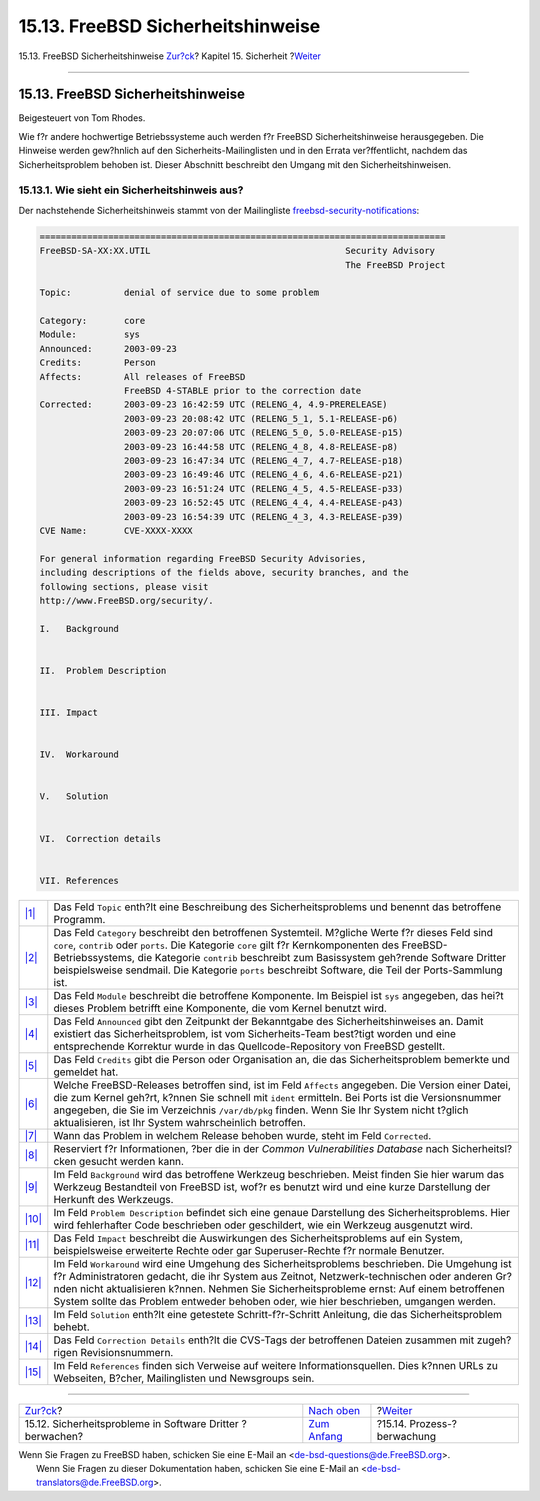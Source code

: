 ==================================
15.13. FreeBSD Sicherheitshinweise
==================================

.. raw:: html

   <div class="navheader">

15.13. FreeBSD Sicherheitshinweise
`Zur?ck <security-portaudit.html>`__?
Kapitel 15. Sicherheit
?\ `Weiter <security-accounting.html>`__

--------------

.. raw:: html

   </div>

.. raw:: html

   <div class="sect1">

.. raw:: html

   <div class="titlepage" xmlns="">

.. raw:: html

   <div>

.. raw:: html

   <div>

15.13. FreeBSD Sicherheitshinweise
----------------------------------

.. raw:: html

   </div>

.. raw:: html

   <div>

Beigesteuert von Tom Rhodes.

.. raw:: html

   </div>

.. raw:: html

   </div>

.. raw:: html

   </div>

Wie f?r andere hochwertige Betriebssysteme auch werden f?r FreeBSD
Sicherheitshinweise herausgegeben. Die Hinweise werden gew?hnlich auf
den Sicherheits-Mailinglisten und in den Errata ver?ffentlicht, nachdem
das Sicherheitsproblem behoben ist. Dieser Abschnitt beschreibt den
Umgang mit den Sicherheitshinweisen.

.. raw:: html

   <div class="sect2">

.. raw:: html

   <div class="titlepage" xmlns="">

.. raw:: html

   <div>

.. raw:: html

   <div>

15.13.1. Wie sieht ein Sicherheitshinweis aus?
~~~~~~~~~~~~~~~~~~~~~~~~~~~~~~~~~~~~~~~~~~~~~~

.. raw:: html

   </div>

.. raw:: html

   </div>

.. raw:: html

   </div>

Der nachstehende Sicherheitshinweis stammt von der Mailingliste
`freebsd-security-notifications <http://lists.FreeBSD.org/mailman/listinfo/freebsd-security-notifications>`__:

.. code:: programlisting

    =============================================================================
    FreeBSD-SA-XX:XX.UTIL                                     Security Advisory
                                                              The FreeBSD Project

    Topic:          denial of service due to some problem

    Category:       core
    Module:         sys
    Announced:      2003-09-23
    Credits:        Person
    Affects:        All releases of FreeBSD
                    FreeBSD 4-STABLE prior to the correction date
    Corrected:      2003-09-23 16:42:59 UTC (RELENG_4, 4.9-PRERELEASE)
                    2003-09-23 20:08:42 UTC (RELENG_5_1, 5.1-RELEASE-p6)
                    2003-09-23 20:07:06 UTC (RELENG_5_0, 5.0-RELEASE-p15)
                    2003-09-23 16:44:58 UTC (RELENG_4_8, 4.8-RELEASE-p8)
                    2003-09-23 16:47:34 UTC (RELENG_4_7, 4.7-RELEASE-p18)
                    2003-09-23 16:49:46 UTC (RELENG_4_6, 4.6-RELEASE-p21)
                    2003-09-23 16:51:24 UTC (RELENG_4_5, 4.5-RELEASE-p33)
                    2003-09-23 16:52:45 UTC (RELENG_4_4, 4.4-RELEASE-p43)
                    2003-09-23 16:54:39 UTC (RELENG_4_3, 4.3-RELEASE-p39)
    CVE Name:       CVE-XXXX-XXXX

    For general information regarding FreeBSD Security Advisories,
    including descriptions of the fields above, security branches, and the
    following sections, please visit
    http://www.FreeBSD.org/security/.

    I.   Background


    II.  Problem Description


    III. Impact


    IV.  Workaround


    V.   Solution


    VI.  Correction details


    VII. References

.. raw:: html

   <div class="calloutlist">

+--------------------------------------+--------------------------------------+
| `|1| <#co-topic>`__                  | Das Feld ``Topic`` enth?lt eine      |
|                                      | Beschreibung des Sicherheitsproblems |
|                                      | und benennt das betroffene Programm. |
+--------------------------------------+--------------------------------------+
| `|2| <#co-category>`__               | Das Feld ``Category`` beschreibt den |
|                                      | betroffenen Systemteil. M?gliche     |
|                                      | Werte f?r dieses Feld sind ``core``, |
|                                      | ``contrib`` oder ``ports``. Die      |
|                                      | Kategorie ``core`` gilt f?r          |
|                                      | Kernkomponenten des                  |
|                                      | FreeBSD-Betriebssystems, die         |
|                                      | Kategorie ``contrib`` beschreibt zum |
|                                      | Basissystem geh?rende Software       |
|                                      | Dritter beispielsweise sendmail. Die |
|                                      | Kategorie ``ports`` beschreibt       |
|                                      | Software, die Teil der               |
|                                      | Ports-Sammlung ist.                  |
+--------------------------------------+--------------------------------------+
| `|3| <#co-module>`__                 | Das Feld ``Module`` beschreibt die   |
|                                      | betroffene Komponente. Im Beispiel   |
|                                      | ist ``sys`` angegeben, das hei?t     |
|                                      | dieses Problem betrifft eine         |
|                                      | Komponente, die vom Kernel benutzt   |
|                                      | wird.                                |
+--------------------------------------+--------------------------------------+
| `|4| <#co-announce>`__               | Das Feld ``Announced`` gibt den      |
|                                      | Zeitpunkt der Bekanntgabe des        |
|                                      | Sicherheitshinweises an. Damit       |
|                                      | existiert das Sicherheitsproblem,    |
|                                      | ist vom Sicherheits-Team best?tigt   |
|                                      | worden und eine entsprechende        |
|                                      | Korrektur wurde in das               |
|                                      | Quellcode-Repository von FreeBSD     |
|                                      | gestellt.                            |
+--------------------------------------+--------------------------------------+
| `|5| <#co-credit>`__                 | Das Feld ``Credits`` gibt die Person |
|                                      | oder Organisation an, die das        |
|                                      | Sicherheitsproblem bemerkte und      |
|                                      | gemeldet hat.                        |
+--------------------------------------+--------------------------------------+
| `|6| <#co-affects>`__                | Welche FreeBSD-Releases betroffen    |
|                                      | sind, ist im Feld ``Affects``        |
|                                      | angegeben. Die Version einer Datei,  |
|                                      | die zum Kernel geh?rt, k?nnen Sie    |
|                                      | schnell mit ``ident`` ermitteln. Bei |
|                                      | Ports ist die Versionsnummer         |
|                                      | angegeben, die Sie im Verzeichnis    |
|                                      | ``/var/db/pkg`` finden. Wenn Sie Ihr |
|                                      | System nicht t?glich aktualisieren,  |
|                                      | ist Ihr System wahrscheinlich        |
|                                      | betroffen.                           |
+--------------------------------------+--------------------------------------+
| `|7| <#co-corrected>`__              | Wann das Problem in welchem Release  |
|                                      | behoben wurde, steht im Feld         |
|                                      | ``Corrected``.                       |
+--------------------------------------+--------------------------------------+
| `|8| <#co-cve>`__                    | Reserviert f?r Informationen, ?ber   |
|                                      | die in der *Common Vulnerabilities   |
|                                      | Database* nach Sicherheitsl?cken     |
|                                      | gesucht werden kann.                 |
+--------------------------------------+--------------------------------------+
| `|9| <#co-backround>`__              | Im Feld ``Background`` wird das      |
|                                      | betroffene Werkzeug beschrieben.     |
|                                      | Meist finden Sie hier warum das      |
|                                      | Werkzeug Bestandteil von FreeBSD     |
|                                      | ist, wof?r es benutzt wird und eine  |
|                                      | kurze Darstellung der Herkunft des   |
|                                      | Werkzeugs.                           |
+--------------------------------------+--------------------------------------+
| `|10| <#co-descript>`__              | Im Feld ``Problem Description``      |
|                                      | befindet sich eine genaue            |
|                                      | Darstellung des Sicherheitsproblems. |
|                                      | Hier wird fehlerhafter Code          |
|                                      | beschrieben oder geschildert, wie    |
|                                      | ein Werkzeug ausgenutzt wird.        |
+--------------------------------------+--------------------------------------+
| `|11| <#co-impact>`__                | Das Feld ``Impact`` beschreibt die   |
|                                      | Auswirkungen des Sicherheitsproblems |
|                                      | auf ein System, beispielsweise       |
|                                      | erweiterte Rechte oder gar           |
|                                      | Superuser-Rechte f?r normale         |
|                                      | Benutzer.                            |
+--------------------------------------+--------------------------------------+
| `|12| <#co-workaround>`__            | Im Feld ``Workaround`` wird eine     |
|                                      | Umgehung des Sicherheitsproblems     |
|                                      | beschrieben. Die Umgehung ist f?r    |
|                                      | Administratoren gedacht, die ihr     |
|                                      | System aus Zeitnot,                  |
|                                      | Netzwerk-technischen oder anderen    |
|                                      | Gr?nden nicht aktualisieren k?nnen.  |
|                                      | Nehmen Sie Sicherheitsprobleme       |
|                                      | ernst: Auf einem betroffenen System  |
|                                      | sollte das Problem entweder behoben  |
|                                      | oder, wie hier beschrieben, umgangen |
|                                      | werden.                              |
+--------------------------------------+--------------------------------------+
| `|13| <#co-solution>`__              | Im Feld ``Solution`` enth?lt eine    |
|                                      | getestete Schritt-f?r-Schritt        |
|                                      | Anleitung, die das                   |
|                                      | Sicherheitsproblem behebt.           |
+--------------------------------------+--------------------------------------+
| `|14| <#co-details>`__               | Das Feld ``Correction Details``      |
|                                      | enth?lt die CVS-Tags der betroffenen |
|                                      | Dateien zusammen mit zugeh?rigen     |
|                                      | Revisionsnummern.                    |
+--------------------------------------+--------------------------------------+
| `|15| <#co-ref>`__                   | Im Feld ``References`` finden sich   |
|                                      | Verweise auf weitere                 |
|                                      | Informationsquellen. Dies k?nnen     |
|                                      | URLs zu Webseiten, B?cher,           |
|                                      | Mailinglisten und Newsgroups sein.   |
+--------------------------------------+--------------------------------------+

.. raw:: html

   </div>

.. raw:: html

   </div>

.. raw:: html

   </div>

.. raw:: html

   <div class="navfooter">

--------------

+--------------------------------------------------------------+---------------------------------+--------------------------------------------+
| `Zur?ck <security-portaudit.html>`__?                        | `Nach oben <security.html>`__   | ?\ `Weiter <security-accounting.html>`__   |
+--------------------------------------------------------------+---------------------------------+--------------------------------------------+
| 15.12. Sicherheitsprobleme in Software Dritter ?berwachen?   | `Zum Anfang <index.html>`__     | ?15.14. Prozess-?berwachung                |
+--------------------------------------------------------------+---------------------------------+--------------------------------------------+

.. raw:: html

   </div>

| Wenn Sie Fragen zu FreeBSD haben, schicken Sie eine E-Mail an
  <de-bsd-questions@de.FreeBSD.org\ >.
|  Wenn Sie Fragen zu dieser Dokumentation haben, schicken Sie eine
  E-Mail an <de-bsd-translators@de.FreeBSD.org\ >.

.. |1| image:: ./imagelib/callouts/1.png
.. |2| image:: ./imagelib/callouts/2.png
.. |3| image:: ./imagelib/callouts/3.png
.. |4| image:: ./imagelib/callouts/4.png
.. |5| image:: ./imagelib/callouts/5.png
.. |6| image:: ./imagelib/callouts/6.png
.. |7| image:: ./imagelib/callouts/7.png
.. |8| image:: ./imagelib/callouts/8.png
.. |9| image:: ./imagelib/callouts/9.png
.. |10| image:: ./imagelib/callouts/10.png
.. |11| image:: ./imagelib/callouts/11.png
.. |12| image:: ./imagelib/callouts/12.png
.. |13| image:: ./imagelib/callouts/13.png
.. |14| image:: ./imagelib/callouts/14.png
.. |15| image:: ./imagelib/callouts/15.png
